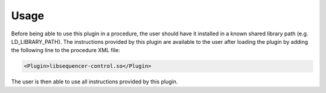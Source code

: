 Usage
-----

Before being able to use this plugin in a procedure, the user should have it installed in a known shared library path (e.g. LD_LIBRARY_PATH). The instructions provided by this plugin are available to the user after loading the plugin by adding the following line to the procedure XML file:

.. code-block:: xml

  <Plugin>libsequencer-control.so</Plugin>

The user is then able to use all instructions provided by this plugin.
